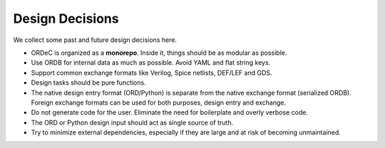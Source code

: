 Design Decisions
================

We collect some past and future design decisions here.

- ORDeC is organized as a **monorepo**. Inside it, things should be as modular as possible.
- Use ORDB for internal data as much as possible. Avoid YAML and flat string keys.
- Support common exchange formats like Verilog, Spice netlists, DEF/LEF and GDS.
- Design tasks should be pure functions.
- The native design entry format (ORD/Python) is separate from the native exchange format (serialized ORDB). Foreign exchange formats can be used for both purposes, design entry and exchange.
- Do not generate code for the user. Eliminate the need for boilerplate and overly verbose code.
- The ORD or Python design input should act as single source of truth.
- Try to minimize external dependencies, especially if they are large and at risk of becoming unmaintained.
